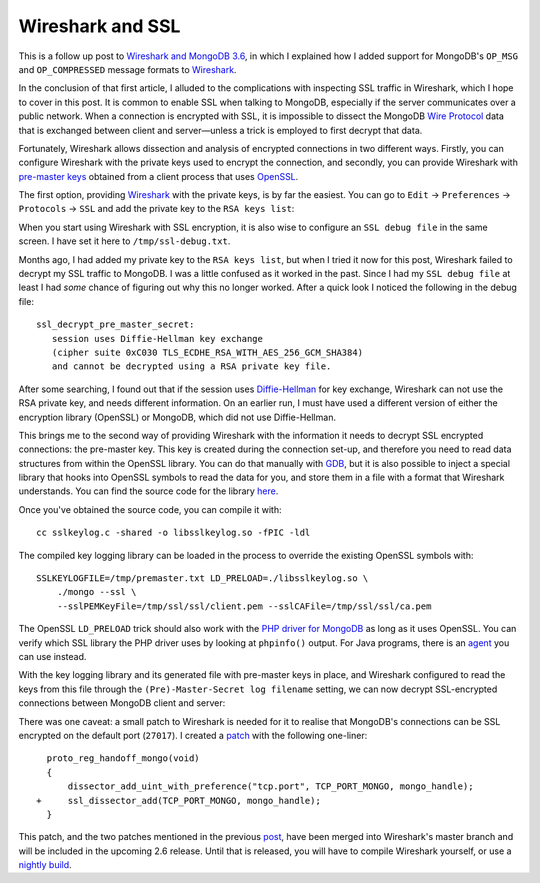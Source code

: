 Wireshark and SSL
=================

.. articleMetaData::
   :Where: London, UK
   :Date: 2018-02-06 09:54 Europe/London
   :Tags: blog, php, mongodb
   :Short: wireshark-ssl

This is a follow up post to `Wireshark and MongoDB 3.6`_, in which I explained
how I added support for MongoDB's ``OP_MSG`` and ``OP_COMPRESSED`` message
formats to Wireshark_.

In the conclusion of that first article, I alluded to the complications with
inspecting SSL traffic in Wireshark, which I hope to cover in this post. It is
common to enable SSL when talking to MongoDB, especially if the server
communicates over a public network. When a connection is encrypted with SSL,
it is impossible to dissect the MongoDB `Wire Protocol`_ data that is
exchanged between client and server—unless a trick is employed to first
decrypt that data.

Fortunately, Wireshark allows dissection and analysis of encrypted connections in
two different ways. Firstly, you can configure Wireshark with the private keys
used to encrypt the connection, and secondly, you can provide Wireshark with
`pre-master keys`_ obtained from a client process that uses OpenSSL_.

.. _`Wireshark and MongoDB 3.6`: /wireshark-mongo-36.html
.. _Wireshark: https://www.wireshark.org/
.. _`Wire Protocol`: https://docs.mongodb.com/master/reference/mongodb-wire-protocol/#messages-types-and-formats
.. _`pre-master keys`: https://www.cryptologie.net/article/340/tls-pre-master-secrets-and-master-secrets/
.. _OpenSSL: https://www.openssl.org/

The first option, providing Wireshark_ with the private keys, is by far the
easiest. You can go to ``Edit`` → ``Preferences`` → ``Protocols`` → ``SSL``
and add the private key to the ``RSA keys list``:

.. image:: /images/content/wireshark-preferences.png

When you start using Wireshark with SSL encryption, it is also wise to
configure an ``SSL debug file`` in the same screen. I have set it here to
``/tmp/ssl-debug.txt``.

Months ago, I had added my private key to the ``RSA keys list``, but when I
tried it now for this post, Wireshark failed to decrypt my SSL traffic to
MongoDB. I was a little confused as it worked in the past. Since I had my
``SSL debug file`` at least I had *some* chance of figuring out why this no
longer worked. After a quick look I noticed the following in the debug file::

    ssl_decrypt_pre_master_secret:
       session uses Diffie-Hellman key exchange
       (cipher suite 0xC030 TLS_ECDHE_RSA_WITH_AES_256_GCM_SHA384)
       and cannot be decrypted using a RSA private key file.

After some searching, I found out that if the session uses `Diffie-Hellman`_
for key exchange, Wireshark can not use the RSA private key, and needs
different information. On an earlier run, I must have used a different version
of either the encryption library (OpenSSL) or MongoDB, which did not use
Diffie-Hellman.

.. _`Diffie-Hellman`: https://en.wikipedia.org/wiki/Diffie%E2%80%93Hellman_key_exchange

This brings me to the second way of providing Wireshark with the information
it needs to decrypt SSL encrypted connections: the pre-master key. This key is
created during the connection set-up, and therefore you need to read data
structures from within the OpenSSL library. You
can do that manually with GDB_, but it is also possible to inject a special
library that hooks into OpenSSL symbols to read the data for you, and store
them in a file with a format that Wireshark understands. You can find the
source code for the library here_. 

.. _GDB: https://git.lekensteyn.nl/peter/wireshark-notes/plain/src/sslkeylog.py
.. _here: https://git.lekensteyn.nl/peter/wireshark-notes/plain/src/sslkeylog.c

Once you've obtained the source code, you can compile it with::

    cc sslkeylog.c -shared -o libsslkeylog.so -fPIC -ldl

The compiled key logging library can be loaded in the process to override
the existing OpenSSL symbols with::

    SSLKEYLOGFILE=/tmp/premaster.txt LD_PRELOAD=./libsslkeylog.so \
        ./mongo --ssl \
        --sslPEMKeyFile=/tmp/ssl/ssl/client.pem --sslCAFile=/tmp/ssl/ssl/ca.pem

The OpenSSL ``LD_PRELOAD`` trick should also work with the `PHP driver for
MongoDB`_ as long as it uses OpenSSL. You can verify which SSL library the PHP
driver uses by looking at ``phpinfo()`` output. For Java programs, there is an
agent_ you can use instead.

.. _`PHP driver for MongoDB`: https://docs.mongodb.com/ecosystem/drivers/php/
.. _agent: http://jsslkeylog.sourceforge.net/

With the key logging library and its generated file with pre-master keys in
place, and Wireshark configured to read the keys from this file through the
``(Pre)-Master-Secret log filename`` setting, we can now decrypt
SSL-encrypted connections between MongoDB client and server:

.. image:: /images/content/wireshark-ssl-SSL.png

There was one caveat: a small patch to Wireshark is needed for it to realise
that MongoDB's connections can be SSL encrypted on the default port
(``27017``). I created a patch_ with the following one-liner::

	  proto_reg_handoff_mongo(void)
	  {
	      dissector_add_uint_with_preference("tcp.port", TCP_PORT_MONGO, mongo_handle);
	+     ssl_dissector_add(TCP_PORT_MONGO, mongo_handle);
	  }

.. _patch: https://github.com/wireshark/wireshark/commit/4cf7cd3ed20c57dc5977be5be37ced0bd1706d61

This patch, and the two patches mentioned in the previous post_, have been
merged into Wireshark's master branch and will be included in the upcoming 2.6
release. Until that is released, you will have to compile Wireshark yourself,
or use a `nightly build`_.

.. _post: /wireshark-mongo-36.html
.. _`nightly build`: https://www.wireshark.org/download/automated/
